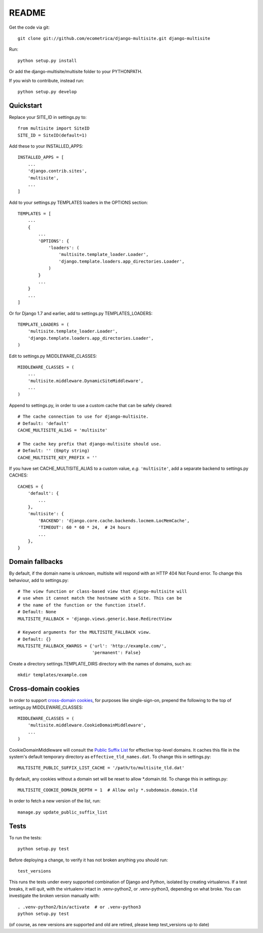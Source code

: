 README
======

Get the code via git::

    git clone git://github.com/ecometrica/django-multisite.git django-multisite

Run::

    python setup.py install

Or add the django-multisite/multisite folder to your PYTHONPATH.

If you wish to contribute, instead run::

    python setup.py develop


Quickstart
----------

Replace your SITE_ID in settings.py to::

    from multisite import SiteID
    SITE_ID = SiteID(default=1)

Add these to your INSTALLED_APPS::

    INSTALLED_APPS = [
        ...
        'django.contrib.sites',
        'multisite',
        ...
    ]

Add to your settings.py TEMPLATES loaders in the OPTIONS section::

    TEMPLATES = [
        ...
        {
            ...
            'OPTIONS': {
                'loaders': (
                    'multisite.template_loader.Loader',
                    'django.template.loaders.app_directories.Loader',
                )
            }
            ...
        }
        ...
    ]

Or for Django 1.7 and earlier, add to settings.py TEMPLATES_LOADERS::

    TEMPLATE_LOADERS = ( 
        'multisite.template_loader.Loader',
        'django.template.loaders.app_directories.Loader',
    ) 

Edit to settings.py MIDDLEWARE_CLASSES::

    MIDDLEWARE_CLASSES = (
        ...
        'multisite.middleware.DynamicSiteMiddleware',
        ...
    )

Append to settings.py, in order to use a custom cache that can be
safely cleared::

    # The cache connection to use for django-multisite.
    # Default: 'default'
    CACHE_MULTISITE_ALIAS = 'multisite'
    
    # The cache key prefix that django-multisite should use.
    # Default: '' (Empty string)
    CACHE_MULTISITE_KEY_PREFIX = ''

If you have set CACHE\_MULTISITE\_ALIAS to a custom value, *e.g.*
``'multisite'``, add a separate backend to settings.py CACHES::

    CACHES = {
        'default': {
            ...
        },
        'multisite': {
            'BACKEND': 'django.core.cache.backends.locmem.LocMemCache',
            'TIMEOUT': 60 * 60 * 24,  # 24 hours
            ...
        },
    }


Domain fallbacks
----------------

By default, if the domain name is unknown, multisite will respond with
an HTTP 404 Not Found error. To change this behaviour, add to
settings.py::

    # The view function or class-based view that django-multisite will
    # use when it cannot match the hostname with a Site. This can be
    # the name of the function or the function itself.
    # Default: None
    MULTISITE_FALLBACK = 'django.views.generic.base.RedirectView

    # Keyword arguments for the MULTISITE_FALLBACK view.
    # Default: {}
    MULTISITE_FALLBACK_KWARGS = {'url': 'http://example.com/',
                                 'permanent': False}

Create a directory settings.TEMPLATE_DIRS directory with the names of
domains, such as::

    mkdir templates/example.com


Cross-domain cookies
--------------------

In order to support `cross-domain cookies`_,
for purposes like single-sign-on,
prepend the following to the top of
settings.py MIDDLEWARE_CLASSES::

    MIDDLEWARE_CLASSES = (
        'multisite.middleware.CookieDomainMiddleware',
        ...
    )

CookieDomainMiddleware will consult the `Public Suffix List`_
for effective top-level domains.
It caches this file
in the system's default temporary directory
as ``effective_tld_names.dat``.
To change this in settings.py::

    MULTISITE_PUBLIC_SUFFIX_LIST_CACHE = '/path/to/multisite_tld.dat'

By default,
any cookies without a domain set
will be reset to allow \*.domain.tld.
To change this in settings.py::

    MULTISITE_COOKIE_DOMAIN_DEPTH = 1  # Allow only *.subdomain.domain.tld

In order to fetch a new version of the list,
run::

    manage.py update_public_suffix_list

.. _cross-domain cookies: http://en.wikipedia.org/wiki/HTTP_cookie#Domain_and_Path
.. _Public Suffix List: http://publicsuffix.org/


Tests
-----

To run the tests::

    python setup.py test

Before deploying a change, to verify it has not broken anything you should run::

    test_versions

This runs the tests under every supported combination of Django and Python,
isolated by creating virtualenvs. If a test breaks, it will quit, with the
virtualenv intact in .venv-python2, or .venv-python3, depending on what broke. 
You can investigate the broken version manually with::

    . .venv-python2/bin/activate  # or .venv-python3
    python setup.py test

(of course, as new versions are supported and old are retired,
please keep test_versions up to date)

